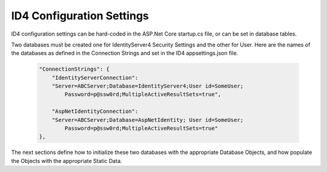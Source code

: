 ID4 Configuration Settings
==========================

ID4 configuration settings can be hard-coded in the ASP.Net Core startup.cs file, or can be set in database tables. 

Two databases must be created one for IdentityServer4 Security Settings and the other for User.  Here are the names of the databases as defined in the Connection Strings and set in the ID4 appsettings.json file.

 .. code-block:: javascript

    "ConnectionStrings": {
        "IdentityServerConnection": 
        "Server=ABCServer;Database=IdentityServer4;User id=SomeUser;
            Password=p@ssw0rd;MultipleActiveResultSets=true",

        "AspNetIdentityConnection": 
        "Server=ABCServer;Database=AspNetIdentity; User id=SomeUser;
            Password=p@ssw0rd;MultipleActiveResultSets=true"
    },

The next sections define how to initialize these two databases with the appropriate Database Objects, and how populate the Objects with the appropriate Static Data.
